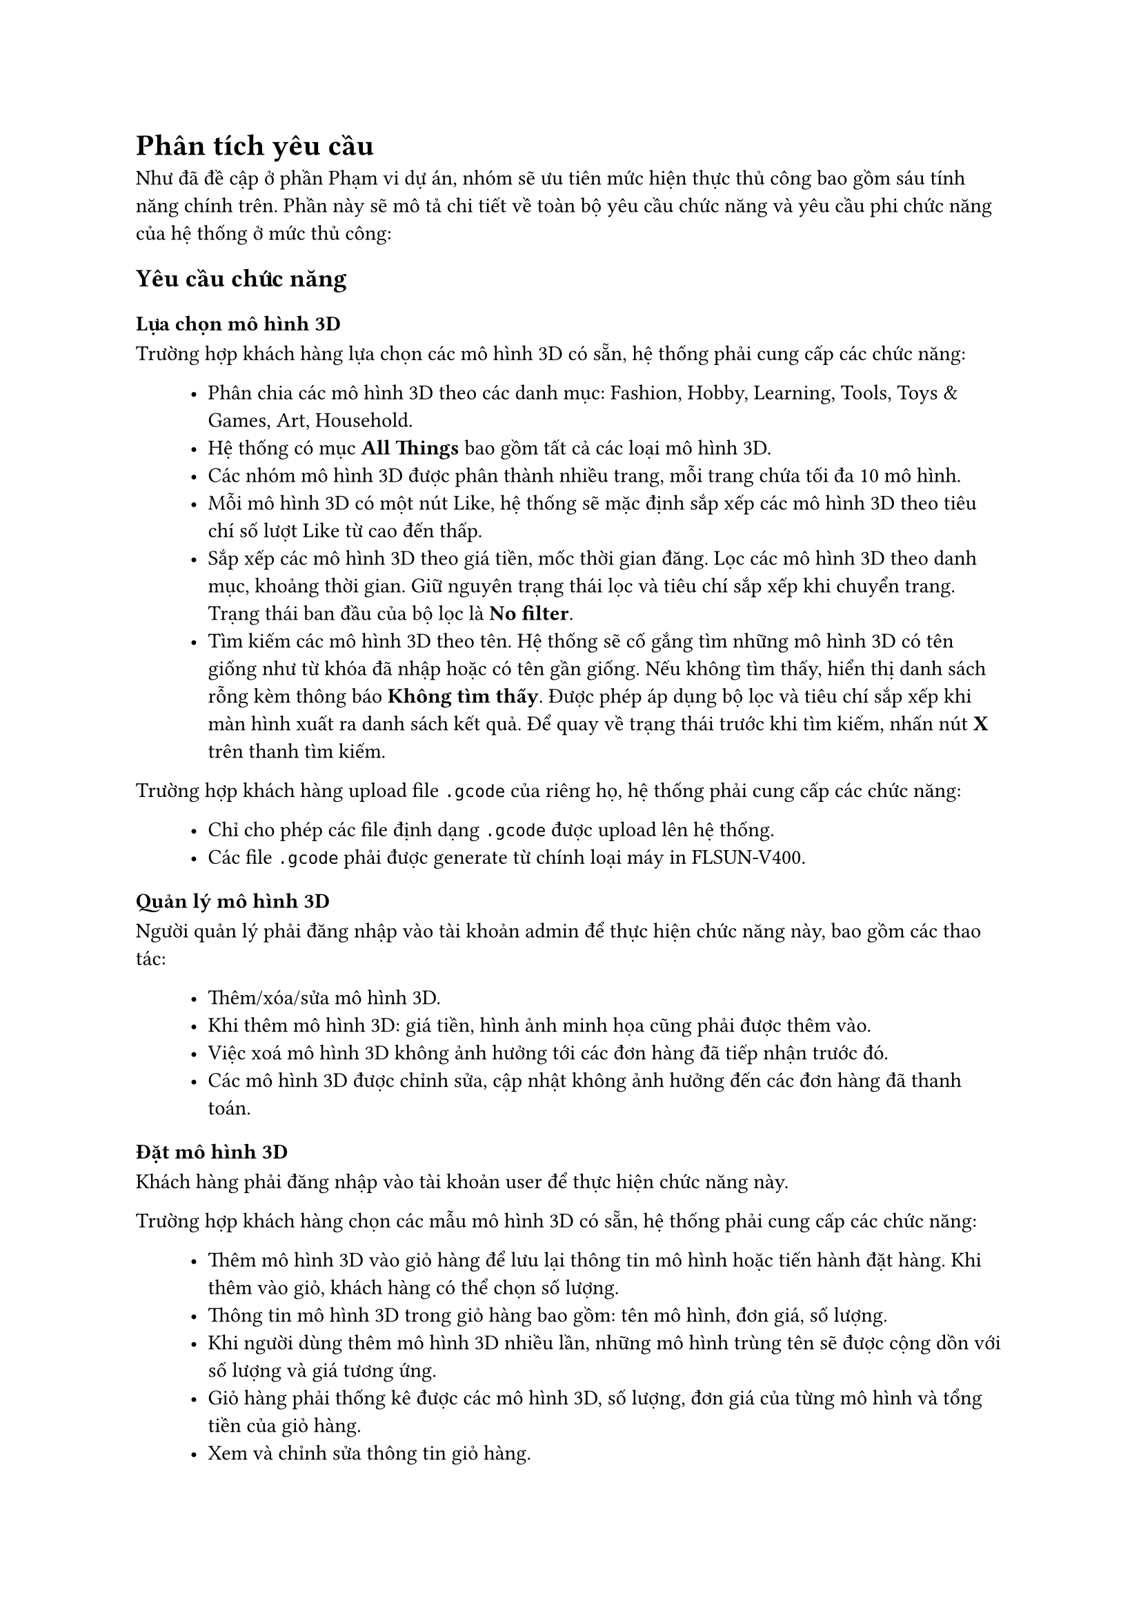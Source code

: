 = Phân tích yêu cầu

Như đã đề cập ở phần Phạm vi dự án, nhóm sẽ ưu tiên mức hiện thực thủ công bao gồm sáu tính năng chính trên. Phần này sẽ mô tả chi tiết về toàn bộ yêu cầu chức năng và yêu cầu phi chức năng của hệ thống ở mức thủ công:

== Yêu cầu chức năng

=== Lựa chọn mô hình 3D

Trường hợp khách hàng lựa chọn các mô hình 3D có sẵn, hệ thống phải cung cấp các chức năng: 
#block(inset: (left:1cm))[
    - Phân chia các mô hình 3D theo các danh mục: Fashion, Hobby, Learning, Tools, Toys & Games, Art, Household.
    - Hệ thống có mục *All Things* bao gồm tất cả các loại mô hình 3D.
    - Các nhóm mô hình 3D được phân thành nhiều trang, mỗi trang chứa tối đa 10 mô hình.
    - Mỗi mô hình 3D có một nút Like, hệ thống sẽ mặc định sắp xếp các mô hình 3D theo tiêu chí số lượt Like từ cao đến thấp.
    - Sắp xếp các mô hình 3D theo giá tiền, mốc thời gian đăng. Lọc các mô hình 3D theo danh mục, khoảng thời gian. Giữ nguyên trạng thái lọc và tiêu chí sắp xếp khi chuyển trang. Trạng thái ban đầu của bộ lọc là *No filter*.
    - Tìm kiếm các mô hình 3D theo tên. Hệ thống sẽ cố gắng tìm những mô hình 3D có tên giống như từ khóa đã nhập hoặc có tên gần giống. Nếu không tìm thấy, hiển thị danh sách rỗng kèm thông báo *Không tìm thấy*. Được phép áp dụng bộ lọc và tiêu chí sắp xếp khi màn hình xuất ra danh sách kết quả. Để quay về trạng thái trước khi tìm kiếm, nhấn nút *X* trên thanh tìm kiếm.
]
Trường hợp khách hàng upload file `.gcode` của riêng họ, hệ thống phải cung cấp các chức năng:
#block(inset: (left:1cm))[
    - Chỉ cho phép các file định dạng `.gcode` được upload lên hệ thống.
    - Các file `.gcode` phải được generate từ chính loại máy in FLSUN-V400.
]

=== Quản lý mô hình 3D

Người quản lý phải đăng nhập vào tài khoản admin để thực hiện chức năng này, bao gồm các thao tác:
#block(inset: (left:1cm))[
    - Thêm/xóa/sửa mô hình 3D.
    - Khi thêm mô hình 3D: giá tiền, hình ảnh minh họa cũng phải được thêm vào.
    - Việc xoá mô hình 3D không ảnh hưởng tới các đơn hàng đã tiếp nhận trước đó.
    - Các mô hình 3D được chỉnh sửa, cập nhật không ảnh hưởng đến các đơn hàng đã thanh toán.
]

=== Đặt mô hình 3D

Khách hàng phải đăng nhập vào tài khoản user để thực hiện chức năng này.  

Trường hợp khách hàng chọn các mẫu mô hình 3D có sẵn, hệ thống phải cung cấp các chức năng:
#block(inset: (left:1cm))[
    - Thêm mô hình 3D vào giỏ hàng để lưu lại thông tin mô hình hoặc tiến hành đặt hàng. Khi thêm vào giỏ, khách hàng có thể chọn số lượng.
    - Thông tin mô hình 3D trong giỏ hàng bao gồm: tên mô hình, đơn giá, số lượng.
    - Khi người dùng thêm mô hình 3D nhiều lần, những mô hình trùng tên sẽ được cộng dồn với số lượng và giá tương ứng.
    - Giỏ hàng phải thống kê được các mô hình 3D, số lượng, đơn giá của từng mô hình và tổng tiền của giỏ hàng.
    - Xem và chỉnh sửa thông tin giỏ hàng.
    - Khách hàng có thể xóa một hoặc nhiều mô hình ra khỏi giỏ hàng cùng lúc.
]
Trường hợp khách hàng đặt in các mô hình 3D dựa trên các file `.gcode` của họ, ngoài các thao tác trên giỏ hàng tương tự như trên, hệ thống còn phải cung cấp các chức năng:
#block(inset: (left:1cm))[
    - Khi nhấn nút `Upload file`, hệ thống sẽ hiện ra một modal window yêu cầu lựa chọn đơn hàng hoặc tạo một đơn hàng mới để chứa file đó.
    - Cho phép upload nhiều file cho một đơn hàng.
    - Đề xuất giá tiền để in mô hình 3D dựa vào các file `.gcode`.
    - Cho phép kết hợp upload file và lựa chọn các mô hình 3D có sẵn.
]

=== Xác nhận và gửi đơn hàng

Hệ thống phải cung cấp các chức năng:
#block(inset: (left:1cm))[
    - Cho phép chọn một hoặc nhiều mô hình 3D từ giỏ hàng để tiến hành đặt hàng.
    - Có form cung cấp thông tin đặt hàng bao gồm tên khách hàng, số điện thoại, địa chỉ nhận hàng (phường, quận, địa chỉ thêm do khách hàng cung cấp) và ghi chú (nếu có).
    - Hệ thống cung cấp tính năng tính phí ship dựa trên khoảng cách giao hàng và hiển thị thời gian giao hàng dự kiến.
    - Phí ship được tính bằng 5000 VND cho 3 kilomet đầu tiên; 3000 VND cho mỗi kilomet tiếp theo và không vượt quá 30000 VNĐ. Khu vực giao hàng được giới hạn trong phạm vi TP HCM.
    - Thời gian giao dự kiến được tính dựa trên quãng đường và lưu lượng giao thông tại thời điểm đặt hàng.
    - Sau bước xác nhận đơn hàng và trước bước thanh toán, khách hàng có thể quay lại giỏ hàng để  mua thêm/xóa các mô hình 3D, chỉnh sửa thông tin đặt hàng.
    - Khách hàng có thể chọn phương thức thanh toán là tiền mặt hoặc thanh toán online qua Momo.
    - Sau khi tiến hành đặt hàng thành công, các mô hình 3D đã được đặt sẽ bị xóa khỏi giỏ hàng và lịch sử đặt hàng sẽ được ghi lại vào hệ thống.
    - Cho phép hủy đơn hàng nếu vẫn chưa được in (trạng thái *Đang chờ xử lý*).
    - Khách hàng có thể theo dõi tình trạng đơn hàng: Đang chờ xử lý; Đang in; Đang giao; Đã thanh toán.
]

=== Xử lý đơn hàng

Người quản lý sẽ xem danh sách các đơn đặt hàng và cập nhật trạng thái của chúng. Việc này sẽ yêu cầu hệ thống cung cấp các tính năng sau:
#block(inset: (left:1cm))[
    - Hiển thị danh sách đơn hàng thành các mục tương ứng với trạng thái của chúng. Trạng thái đơn hàng bao gồm: Đang chờ xử lý -> Đang in -> Đang giao -> Đã thanh toán.
    - Ở mỗi mục, đơn hàng được sắp xếp mặc định dựa trên thời gian đơn hàng đó được ghi nhận.
    - Người quản lý có thể nhấn chọn từng đơn hàng để xem thông tin chi tiết.
    - Người quản lý có thể nhấn chọn xử lý để từ chối hoặc chuyển đơn hàng sang trạng thái tiếp theo.
    - Người quản lý có thể lựa chọn từ chối hoặc chấp nhận nhiều đơn hàng cùng một lúc.
]

=== Thanh toán đơn hàng
Hệ thống hỗ trợ khách hàng thanh toán đơn hàng bằng tiền mặt và qua ví điện tử Momo:
#block(inset: (left:1cm))[
    - Khách hàng có thể lựa chọn 2 phương thức thanh toán: *Thanh toán bằng tiền mặt* hoặc *Thanh toán qua Momo*.
    - Trường hợp khách hàng lựa chọn thanh toán qua Momo, màn hình sẽ xuất hiện một mã vạch (đã kèm số tiền) để người dùng quét mã. Mã sẽ có hiệu lực trong vòng 10 phút.
    - Hệ thống thông báo thanh toán thành công/thất bại.
]

== Yêu cầu phi chức năng
#block(inset: (left:1cm))[
    - Hệ thống được truy cập thông qua web-based.
    - hệ thống xử lý nhiều đơn đặt hàng in và xác lập độ ưu tiên trong cơ chế FCFS.
    - Độ tin cậy (Reliability):
    #block(inset: (left:1.2cm))[
        \u{2218} Hệ thống duy trì dữ liệu/phục hồi về trạng thái trước khi có lỗi.
    ]
    - Tính sẵn sàng (Availability):
    #block(inset: (left:1.2cm))[
        \u{2218} Hệ thống phải hoạt động 24/7.
    ]
    - Khả năng tiếp cận (Accessibility):
    #block(inset: (left:1.2cm))[
        \u{2218} UI phải được hiển thị chính xác trên nhiều kích cỡ màn hình khác nhau:
        #block(inset: (left:1.4cm))[
            \u{25AA} Màn hình desktop: 1280x720 - 1920x1080.
            #linebreak()
            \u{25AA} Màn hình tablet: 601x962 - 1280x800.
            #linebreak()
            \u{25AA} Màn hình mobile: 360x640 - 414x896.
        ]
        \u{2218} Hỗ trợ trên các trình duyệt khác nhau: Chrome, Edge, Firefox, Safari.
    ]
    - Độ bảo mật (Security):
    #block(inset: (left:1.2cm))[
        \u{2218} Tuân thủ theo tiêu chuẩn OWASP
    ]
]
#pagebreak();
